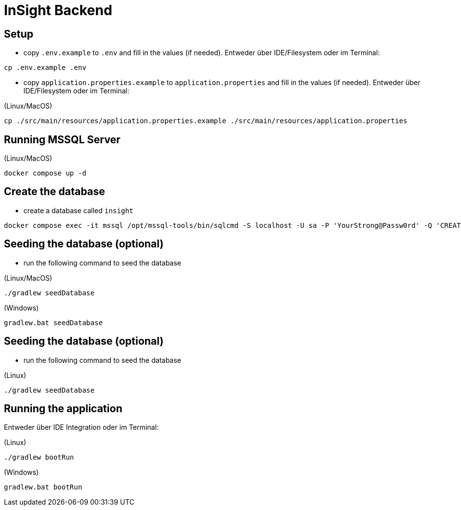 = InSight Backend

== Setup

- copy `.env.example` to `.env` and fill in the values (if needed). Entweder über IDE/Filesystem oder im Terminal:
[source,bash]
----
cp .env.example .env
----

- copy `application.properties.example` to `application.properties` and fill in the values (if needed). Entweder über IDE/Filesystem oder im Terminal:

(Linux/MacOS)

[source,bash]
----
cp ./src/main/resources/application.properties.example ./src/main/resources/application.properties
----

== Running MSSQL Server

(Linux/MacOS)

[source,bash]
----
docker compose up -d
----

== Create the database

- create a database called `insight`

----
docker compose exec -it mssql /opt/mssql-tools/bin/sqlcmd -S localhost -U sa -P 'YourStrong@Passw0rd' -Q 'CREATE DATABASE insight;'
----

== Seeding the database (optional)

- run the following command to seed the database


(Linux/MacOS)

[source,bash]
----
./gradlew seedDatabase
----

(Windows)

[source,bash]
----
gradlew.bat seedDatabase
----

== Seeding the database (optional)

- run the following command to seed the database


(Linux)

[source,bash]
----
./gradlew seedDatabase
----
== Running the application

Entweder über IDE Integration oder im Terminal:

(Linux)

[source,bash]
----
./gradlew bootRun
----

(Windows)

[source,bash]
----
gradlew.bat bootRun
----